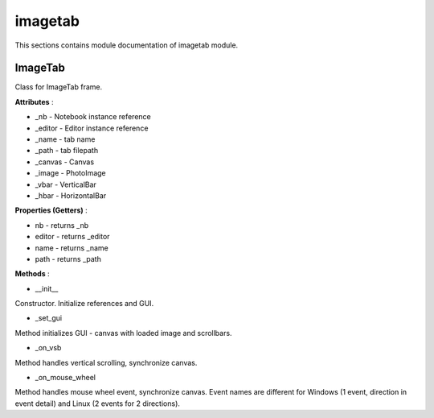 .. _module_ext_client_core_imagetab:

imagetab
========

This sections contains module documentation of imagetab module.

ImageTab
^^^^^^^^

Class for ImageTab frame.

**Attributes** :

* _nb - Notebook instance reference
* _editor - Editor instance reference
* _name - tab name
* _path - tab filepath
* _canvas - Canvas
* _image - PhotoImage
* _vbar - VerticalBar
* _hbar - HorizontalBar

**Properties (Getters)** :

* nb - returns _nb
* editor - returns _editor
* name - returns _name
* path - returns _path

**Methods** :

* __init__

Constructor. Initialize references and GUI.

* _set_gui

Method initializes GUI - canvas with loaded image and scrollbars.

* _on_vsb

Method handles vertical scrolling, synchronize canvas.

* _on_mouse_wheel

Method handles mouse wheel event, synchronize canvas.
Event names are different for Windows (1 event, direction in event detail) and Linux (2 events for 2 directions).